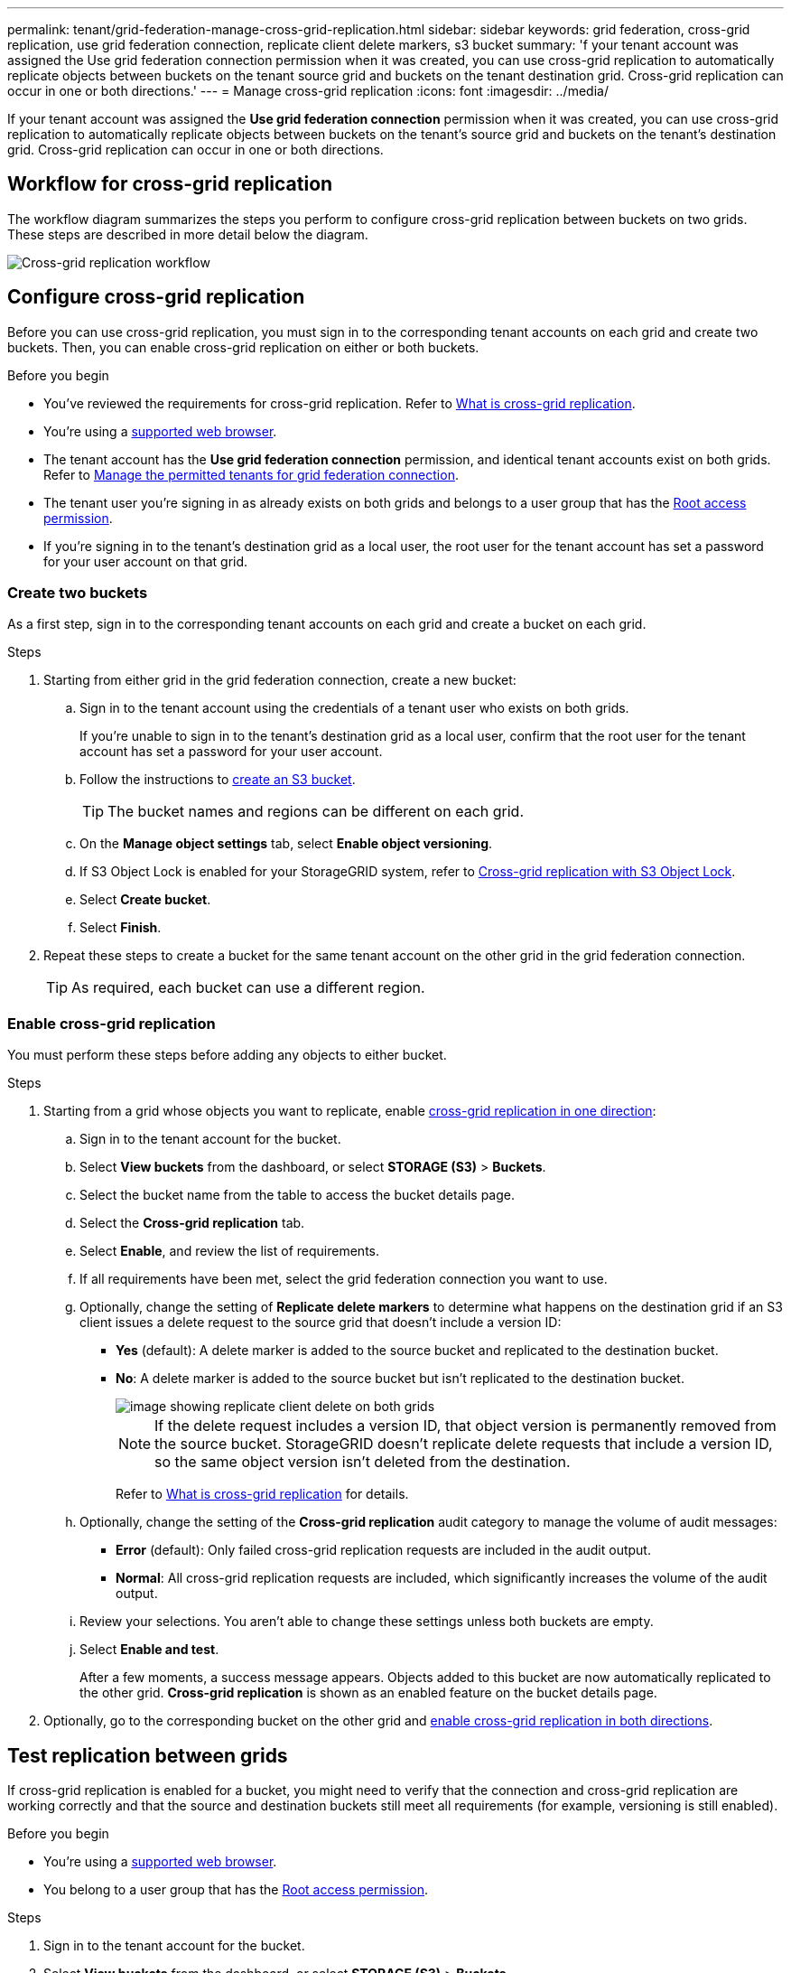 ---
permalink: tenant/grid-federation-manage-cross-grid-replication.html
sidebar: sidebar
keywords: grid federation, cross-grid replication, use grid federation connection, replicate client delete markers, s3 bucket
summary: 'f your tenant account was assigned the Use grid federation connection permission when it was created, you can use cross-grid replication to automatically replicate objects between buckets on the tenant source grid and buckets on the tenant destination grid. Cross-grid replication can occur in one or both directions.'
---
= Manage cross-grid replication
:icons: font
:imagesdir: ../media/

[.lead]
If your tenant account was assigned the *Use grid federation connection* permission when it was created, you can use cross-grid replication to automatically replicate objects between buckets on the tenant's source grid and buckets on the tenant's destination grid. Cross-grid replication can occur in one or both directions.

== Workflow for cross-grid replication

The workflow diagram summarizes the steps you perform to configure cross-grid replication between buckets on two grids. These steps are described in more detail below the diagram.

image::../media/grid-federation-cgr-workflow.png[Cross-grid replication workflow]

== Configure cross-grid replication

Before you can use cross-grid replication, you must sign in to the corresponding tenant accounts on each grid and create two buckets. Then, you can enable cross-grid replication on either or both buckets.

.Before you begin

* You've reviewed the requirements for cross-grid replication. Refer to link:../admin/grid-federation-what-is-cross-grid-replication.html[What is cross-grid replication].
* You're using a link:../admin/web-browser-requirements.html[supported web browser].
* The tenant account has the *Use grid federation connection* permission, and identical tenant accounts exist on both grids. Refer to link:../admin/grid-federation-manage-tenants.html[Manage the permitted tenants for grid federation connection].
* The tenant user you're signing in as already exists on both grids and belongs to a user group that has the link:tenant-management-permissions.html[Root access permission].
* If you're signing in to the tenant's destination grid as a local user, the root user for the tenant account has set a password for your user account on that grid.

=== Create two buckets
As a first step, sign in to the corresponding tenant accounts on each grid and create a bucket on each grid.

.Steps

. Starting from either grid in the grid federation connection, create a new bucket:

.. Sign in to the tenant account using the credentials of a tenant user who exists on both grids.
+
If you're unable to sign in to the tenant's destination grid as a local user, confirm that the root user for the tenant account has set a password for your user account.

.. Follow the instructions to link:creating-s3-bucket.html[create an S3 bucket].
+
TIP: The bucket names and regions can be different on each grid.
.. On the *Manage object settings* tab, select *Enable object versioning*.
.. If S3 Object Lock is enabled for your StorageGRID system, refer to link:../admin/grid-federation-what-is-cross-grid-replication.html#cgr-with-ol[Cross-grid replication with S3 Object Lock]. 
.. Select *Create bucket*.
.. Select *Finish*.

. Repeat these steps to create a bucket for the same tenant account on the other grid in the grid federation connection.
+
TIP: As required, each bucket can use a different region.  

=== Enable cross-grid replication

You must perform these steps before adding any objects to either bucket.

.Steps

. Starting from a grid whose objects you want to replicate, enable link:../admin/grid-federation-what-is-cross-grid-replication.html[cross-grid replication in one direction]:

.. Sign in to the tenant account for the bucket.

.. Select *View buckets* from the dashboard, or select  *STORAGE (S3)* > *Buckets*.

.. Select the bucket name from the table to access the bucket details page.

.. Select the *Cross-grid replication* tab.

.. Select *Enable*, and review the list of requirements.

.. If all requirements have been met, select the grid federation connection you want to use.

.. Optionally, change the setting of *Replicate delete markers* to determine what happens on the destination grid if an S3 client issues a delete request to the source grid that doesn't include a version ID:

* *Yes* (default): A delete marker is added to the source bucket and replicated to the destination bucket.

* *No*: A delete marker is added to the source bucket but isn't replicated to the destination bucket. 
+
image::../media/grid-federation-cross-grid-replication-client-deletes.png[image showing replicate client delete on both grids]
+
NOTE: If the delete request includes a version ID, that object version is permanently removed from the source bucket. StorageGRID doesn't replicate delete requests that include a version ID, so the same object version isn't deleted from the destination.
+
Refer to link:../admin/grid-federation-what-is-cross-grid-replication.html[What is cross-grid replication] for details.

.. Optionally, change the setting of the *Cross-grid replication* audit category to manage the volume of audit messages:
+
* *Error* (default): Only failed cross-grid replication requests are included in the audit output.
+
* *Normal*: All cross-grid replication requests are included, which significantly increases the volume of the audit output.

.. Review your selections. You aren't able to change these settings unless both buckets are empty.

.. Select *Enable and test*.
+
After a few moments, a success message appears. Objects added to this bucket are now automatically replicated to the other grid. *Cross-grid replication* is shown as an enabled feature on the bucket details page.

. Optionally, go to the corresponding bucket on the other grid and link:../admin/grid-federation-what-is-cross-grid-replication.html[enable cross-grid replication in both directions].

== Test replication between grids

If cross-grid replication is enabled for a bucket, you might need to verify that the connection and cross-grid replication are working correctly and that the source and destination buckets still meet all requirements (for example, versioning is still enabled). 

.Before you begin

* You're using a link:../admin/web-browser-requirements.html[supported web browser].
* You belong to a user group that has the link:tenant-management-permissions.html[Root access permission].

.Steps

. Sign in to the tenant account for the bucket.

. Select *View buckets* from the dashboard, or select  *STORAGE (S3)* > *Buckets*.

. Select the bucket name from the table to access the bucket details page.

. Select the *Cross-grid replication* tab.

. Select *Test connection*.
+
If the connection is healthy, a success banner appears. Otherwise, an error message appears, which you and the grid admin can use to resolve the issue. For details, refer to link:../admin/grid-federation-troubleshoot.html[Troubleshoot grid federation errors].

. If cross-grid replication is configured to occur in both directions, go to the corresponding bucket on the other grid and select *Test connection* to verify that cross-grid replication is working in the other direction.

== Disable cross-grid replication

You can permanently stop cross-grid replication if you no longer want to copy objects to the other grid. 

Before disabling cross-grid replication, note the following:

* Disabling cross-grid replication doesn't remove any objects that have already been copied between grids. For example, objects in `my-bucket` on Grid 1 that have been copied to `my-bucket` on Grid 2 aren't removed if you disable cross-grid replication for that bucket. If you want to delete these objects, you must remove them manually.

* If cross-grid replication was enabled for each of the buckets (that is, if replication occurs in both directions), you can disable cross-grid replication for either or both buckets. For example, you might want to disable replicating objects from `my-bucket` on Grid 1 to `my-bucket` on Grid 2, while continuing to replicate objects from `my-bucket` on Grid 2 to `my-bucket` on Grid 1.

* You must disable cross-grid replication before you can remove a tenant's permission to use the grid federation connection. Refer to link:../admin/grid-federation-manage-tenants.html[Manage permitted tenants].

* If you disable cross-grid replication for a bucket that contains objects, you won't be able to reenable cross-grid replication unless you delete all objects from both the source and destination buckets.
+
CAUTION: You can't reenable replication unless both buckets are empty.

.Before you begin

* You're using a link:../admin/web-browser-requirements.html[supported web browser].
* You belong to a user group that has the link:tenant-management-permissions.html[Root access permission].

.Steps

. Starting from the grid whose objects you no longer want to replicate, stop cross-grid replication for the bucket:

.. Sign in to the tenant account for the bucket.

.. Select *View buckets* from the dashboard, or select  *STORAGE (S3)* > *Buckets*.

.. Select the bucket name from the table to access the bucket details page.

.. Select the *Cross-grid replication* tab.

.. Select *Disable replication*.

.. If you're sure you want to disable cross-grid replication for this bucket, type *Yes* in the text box, and select *Disable*.
+
After a few moments, a success message appears. New objects added to this bucket can no longer be automatically replicated to the other grid. *Cross-grid replication* is no longer shown as a Enabled feature on the Buckets page.

. If cross-grid replication was configured to occur in both directions, go to the corresponding bucket on the other grid and stop cross-grid replication in the other direction.

// 2023 SEP 14, SGWS-28029